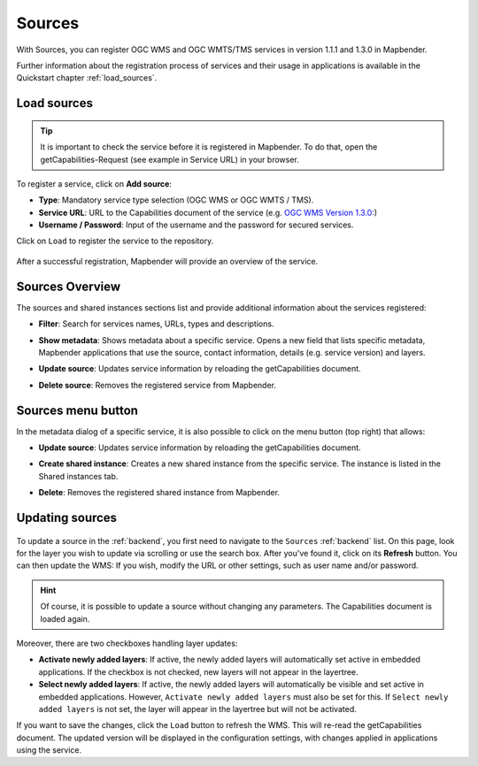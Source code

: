 .. _sources:

Sources
=======

With Sources, you can register OGC WMS and OGC WMTS/TMS services in version 1.1.1 and 1.3.0 in Mapbender.

Further information about the registration process of services and their usage in applications is available in the Quickstart chapter :ref:`load_sources`.


Load sources
------------

.. tip:: It is important to check the service before it is registered in Mapbender. To do that, open the getCapabilities-Request (see example in Service URL) in your browser.

  .. |mapbender-button-add| image:: ../../figures/mapbender_button_add.png

To register a service, click on |mapbender-button-add| **Add source**:

* **Type**: Mandatory service type selection (OGC WMS or OGC WMTS / TMS).

* **Service URL**: URL to the Capabilities document of the service (e.g. `OGC WMS Version 1.3.0: <https://osm-demo.wheregroup.com/service?SERVICE=WMS&Version=1.3.0&REQUEST=GetCapabilities>`_)

* **Username / Password**: Input of the username and the password for secured services.

Click on ``Load`` to register the service to the repository.


  .. image:: ../../figures/mapbender_add_source.png
     :width: 100%


After a successful registration, Mapbender will provide an overview of the service.


Sources Overview
----------------

The sources and shared instances sections list and provide additional information about the services registered:

* **Filter**: Search for services names, URLs, types and descriptions.
* **Show metadata**: Shows metadata about a specific service. Opens a new field that lists specific metadata, Mapbender applications that use the source, contact information, details (e.g. service version) and layers.
* **Update source**: Updates service information by reloading the getCapabilities document.
* **Delete source**: Removes the registered service from Mapbender.


  .. image:: ../../figures/mapbender_sources.png
     :width: 100%


Sources menu button
-------------------

In the metadata dialog of a specific service, it is also possible to click on the menu button (top right) that allows:

* **Update source**: Updates service information by reloading the getCapabilities document.
* **Create shared instance**: Creates a new shared instance from the specific service. The instance is listed in the Shared instances tab.
* **Delete**: Removes the registered shared instance from Mapbender.


  .. image:: ../../figures/source_overview.png
     :width: 100%


Updating sources
----------------

  .. |mapbender-button-update| image:: ../../figures/mapbender_button_update.png

To update a source in the :ref:`backend`, you first need to navigate to the ``Sources`` :ref:`backend` list.
On this page, look for the layer you wish to update via scrolling or use the search box.
After you've found it, click on its |mapbender-button-update| **Refresh** button.
You can then update the WMS: If you wish, modify the URL or other settings, such as user name and/or password.

.. hint:: Of course, it is possible to update a source without changing any parameters. The Capabilities document is loaded again. 

Moreover, there are two checkboxes handling layer updates:

.. image:: ../../figures/mapbender_update_source.png
     :width: 100%


* **Activate newly added layers**: If active, the newly added layers will automatically set active in embedded applications. If the checkbox is not checked, new layers will not appear in the layertree.
* **Select newly added layers**: If active, the newly added layers will automatically be visible and set active in embedded applications. However, ``Activate newly added layers`` must also be set for this. If ``Select newly added layers`` is not set, the layer will appear in the layertree but will not be activated.

If you want to save the changes, click the ``Load`` button to refresh the WMS. This will re-read the getCapabilities document. The updated version will be displayed in the configuration settings, with changes applied in applications using the service.

